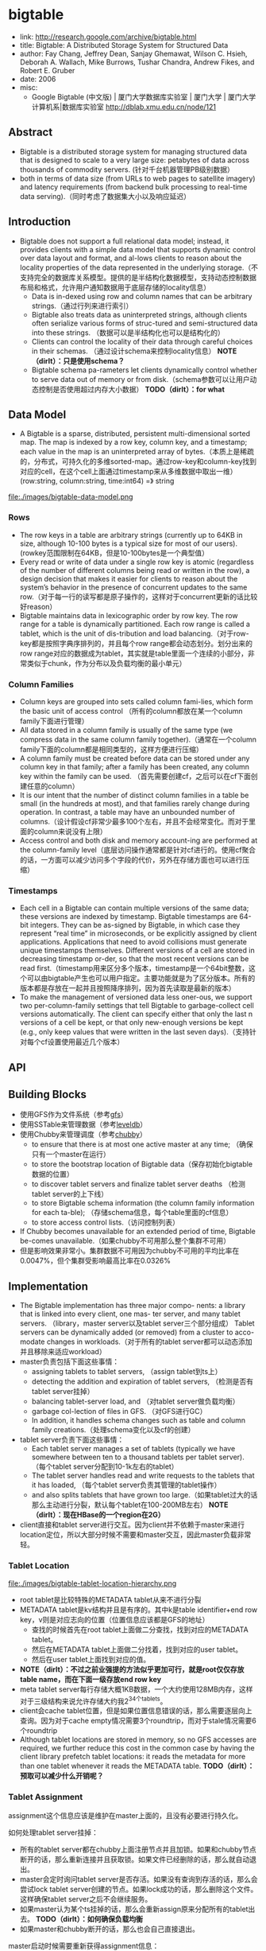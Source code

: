 * bigtable
   - link: http://research.google.com/archive/bigtable.html
   - title: Bigtable: A Distributed Storage System for Structured Data
   - author: Fay Chang, Jeffrey Dean, Sanjay Ghemawat, Wilson C. Hsieh, Deborah A. Wallach, Mike Burrows, Tushar Chandra, Andrew Fikes, and Robert E. Gruber 
   - date: 2006
   - misc:
     - Google Bigtable (中文版) | 厦门大学数据库实验室 | 厦门大学 | 厦门大学计算机系|数据库实验室 http://dblab.xmu.edu.cn/node/121

** Abstract
   - Bigtable is a distributed storage system for managing structured data that is designed to scale to a very large size: petabytes of data across thousands of commodity servers. (针对千台机器管理PB级别数据）
   - both in terms of data size (from URLs to web pages to satellite imagery) and latency requirements (from backend bulk processing to real-time data serving).（同时考虑了数据集大小以及响应延迟）

** Introduction
   - Bigtable does not support a full relational data model; instead, it provides clients with a simple data model that supports dynamic control over data layout and format, and al-lows clients to reason about the locality properties of the data represented in the underlying storage.（不支持完全的数据库关系模型。提供的是半结构化数据模型，支持动态控制数据布局和格式，允许用户通知数据用于底层存储的locality信息）
     - Data is in-dexed using row and column names that can be arbitrary strings.（通过行列来进行索引）
     - Bigtable also treats data as uninterpreted strings, although clients often serialize various forms of struc-tured and semi-structured data into these strings. （数据可以是半结构化也可以是结构化的）
     - Clients can control the locality of their data through careful choices in their schemas. （通过设计schema来控制locality信息） *NOTE（dirlt）：只是使用schema？*
     - Bigtable schema pa-rameters let clients dynamically control whether to serve data out of memory or from disk.（schema参数可以让用户动态控制是否使用超过内存大小数据） *TODO（dirlt）：for what*

** Data Model
   - A Bigtable is a sparse, distributed, persistent multi-dimensional sorted map. The map is indexed by a row key, column key, and a timestamp; each value in the map is an uninterpreted array of bytes.（本质上是稀疏的，分布式，可持久化的多维sorted-map。通过row-key和column-key找到对应的cell，在这个cell上面通过timestamp来从多维数据中取出一维） (row:string, column:string, time:int64) =》 string

file:./images/bigtable-data-model.png

*** Rows
   - The row keys in a table are arbitrary strings (currently up to 64KB in size, although 10-100 bytes is a typical size for most of our users). (rowkey范围限制在64KB，但是10-100bytes是一个典型值）
   - Every read or write of data under a single row key is atomic (regardless of the number of different columns being read or written in the row), a design decision that makes it easier for clients to reason about the system’s behavior in the presence of concurrent updates to the same row.（对于每一行的读写都是原子操作的，这样对于concurrent更新的话比较好reason）
   - Bigtable maintains data in lexicographic order by row key. The row range for a table is dynamically partitioned. Each row range is called a tablet, which is the unit of dis-tribution and load balancing.（对于row-key都是按照字典序排列的，并且每个row range都会动态划分。划分出来的row range对应的数据成为tablet，其实就是table里面一个连续的小部分，非常类似于chunk，作为分布以及负载均衡的最小单元）

*** Column Families
   - Column keys are grouped into sets called column fami-lies, which form the basic unit of access control （所有的column都放在某一个column family下面进行管理）
   - All data stored in a column family is usually of the same type (we compress data in the same column family together).（通常在一个column family下面的column都是相同类型的，这样方便进行压缩）
   - A column family must be created before data can be stored under any column key in that family; after a family has been created, any column key within the family can be used. （首先需要创建cf，之后可以在cf下面创建任意的column）
   - It is our intent that the number of distinct column families in a table be small (in the hundreds at most), and that families rarely change during operation. In contrast, a table may have an unbounded number of columns.（设计假设cf非常少最多100个左右，并且不会经常变化。而对于里面的column来说没有上限）
   - Access control and both disk and memory account-ing are performed at the column-family level（底层访问操作通常都是针对cf进行的。使用cf聚合的话，一方面可以减少访问多个字段的代价，另外在存储方面也可以进行压缩）
     

*** Timestamps
   - Each cell in a Bigtable can contain multiple versions of the same data; these versions are indexed by timestamp. Bigtable timestamps are 64-bit integers. They can be as-signed by Bigtable, in which case they represent “real time” in microseconds, or be explicitly assigned by client applications. Applications that need to avoid collisions must generate unique timestamps themselves. Different versions of a cell are stored in decreasing timestamp or-der, so that the most recent versions can be read first.（timestamp用来区分多个版本，timestamp是一个64bit整数，这个可以由bigtable产生也可以用户指定。主要功能就是为了区分版本。所有的版本都是存放在一起并且按照降序排列，因为首先读取是最新的版本）
   - To make the management of versioned data less oner-ous, we support two per-column-family settings that tell Bigtable to garbage-collect cell versions automatically. The client can specify either that only the last n versions of a cell be kept, or that only new-enough versions be kept (e.g., only keep values that were written in the last seven days).（支持针对每个cf设置使用最近几个版本）

** API
** Building Blocks
   - 使用GFS作为文件系统（参考[[file:gfs.org][gfs]]）
   - 使用SSTable来管理数据（参考[[file:leveldb.org][leveldb]]）
   - 使用Chubby来管理调度（参考[[file:chubby.org][chubby]]）
     - to ensure that there is at most one active master at any time; （确保只有一个master在运行）
     - to store the bootstrap location of Bigtable data（保存初始化bigtable数据的位置）
     - to discover tablet servers and finalize tablet server deaths （检测tablet server的上下线）
     - to store Bigtable schema information (the column family information for each ta-ble); （存储schema信息，每个table里面的cf信息）
     - to store access control lists.（访问控制列表）
   - If Chubby becomes unavailable for an extended period of time, Bigtable be-comes unavailable.（如果chubby不可用那么整个集群不可用）
   - 但是影响效果非常小。集群数据不可用因为chubby不可用的平均比率在0.0047%，但个集群受影响最高比率在0.0326%

** Implementation
   - The Bigtable implementation has three major compo- nents: a library that is linked into every client, one mas- ter server, and many tablet servers. （library，master server以及tablet server三个部分组成） Tablet servers can be dynamically added (or removed) from a cluster to acco-modate changes in workloads.（对于所有的tablet server都可以动态添加并且移除来适应workload）
   - master负责包括下面这些事情：
     - assigning tablets to tablet servers, （assign tablet到ts上）
     - detecting the addition and expiration of tablet servers, （检测是否有tablet server挂掉）
     - balancing tablet-server load, and （对tablet server做负载均衡）
     - garbage col-lection of files in GFS. （对GFS进行GC）
     - In addition, it handles schema changes such as table and column family creations.（处理schema变化以及cf的创建）
   - tablet server负责下面这些事情：
     - Each tablet server manages a set of tablets (typically we have somewhere between ten to a thousand tablets per tablet server). （每个tablet server分配到10-1k左右的tablet）
     - The tablet server handles read and write requests to the tablets that it has loaded, （每个tablet server负责其管理的tablet操作）
     - and also splits tablets that have grown too large.（如果tablet过大的话那么主动进行分裂，默认每个tablet在100-200MB左右） *NOTE（dirlt）：现在HBase的一个region在2G）*
   - client直接和tablet server进行交互。因为client并不依赖于master来进行location定位，所以大部分时候不需要和master交互，因此master负载非常轻。

*** Tablet Location
file:./images/bigtable-tablet-location-hierarchy.png

   - root tablet是比较特殊的METADATA tablet从来不进行分裂
   - METADATA tablet是kv结构并且是有序的。其中k是table identifier+end row key，v则是对应志向的位置（位置信息应该都是GFS的地址）
     - 查找的时候首先在root tablet上面做二分查找，找到对应的METADATA tablet。
     - 然后在METADATA tablet上面做二分找着，找到对应的user tablet。
     - 然后在user tablet上面找到对应的值。
   - *NOTE（dirlt）：不过之前业强提的方法似乎更加可行，就是root仅仅存放table name，而在下面一级存放end row key*
   - meta tablet server每行存储大概1KB数据，一个大约使用128MB内存，这样对于三级结构来说允许存储大约我2^34个tablets。
   - client会cache tablet位置，但是如果位置信息错误的话，那么需要逐层向上查询。因为对于cache empty情况需要3个roundtrip，而对于stale情况需要6个roundtrip
   - Although tablet locations are stored in memory, so no GFS accesses are required, we further reduce this cost in the common case by having the client library prefetch tablet locations: it reads the metadata for more than one tablet whenever it reads the METADATA table. *TODO（dirlt）：预取可以减少什么开销呢？*

*** Tablet Assignment
assignment这个信息应该是维护在master上面的，且没有必要进行持久化。

如何处理tablet server挂掉：
   - 所有的tablet server都在chubby上面注册节点并且加锁。如果和chubby节点断开的话，那么重新连接并且获取锁。如果文件已经删除的话，那么就自动退出。
   - master会定时询问tablet server是否存活。如果没有查询到存活的话，那么会尝试lock tablet server创建的节点。如果lock成功的话，那么删除这个文件。这样确保tablet server之后不会继续服务。
   - 如果master认为某个ts挂掉的话，那么会重新assign原来分配所有的tablet出去。 *TODO（dirlt）：如何确保负载均衡*
   - 如果master和chubby断开的话，那么也会自己直接退出。

master启动时候需要重新获得assignment信息：
   - master重启的话不会影响assignment
   - master在chubby上面创建一个文件并且lock
   - 和当前所有的tablet server进行通信，获得所有的tablet server。
   - 如果METADATA tablet server没有被assign的话，那么assign META ts
   - 扫描所有的META ts，看哪些tablet server没有被assign出去，如果没有assign的话那么发起assign

如果tablet server上面的tablet发起变化的话，那么也会有assign行为：
   - table创建删除
   - 两个tablet进行merge成为一个大的tablet（这个master才能够看到）
   - tablet split（这个单个tablet server就能够感知到自己的tablet过大从而需要split）
对于前面两个行为的话是master发起的话能够追踪所有的变化。

对于tablet server发起操作导致tablet变化的话，完成之后写入METADATA tablet，通知master。 *TODO（dirlt）：但是如果通知不到的话，master是否会去定时扫描呢？*

In case the split notification is lost (either because the tablet server or the master died), the master detects the new tablet when it asks a tablet server to load the tablet that has now split. The tablet server will notify the master of the split, because the tablet entry it finds in the METADATA table will specify only a portion of the tablet that the master asked it to load.

*** Tablet Serving
*** Compactions
compaction分为三种：
   - minor compaction. memtable -> sstable
   - merging compaction. sstable + memtable -> sstable(s)
   - major compaction. sstable -> one sstable
其中leveldb里面实现只有前面两种。merging compaction就是几个sstable合并（合并的sstable里面没有deletion），而major compaction回将所有的sstable合并成为一个sstable（里面没有任何deletion）

** Refinements
*** Locality groups
通过将多个cf合并成为一个locality group，然后为这个locality group分配单独的一个sstable。通过将不同属性的cf区分开，并且将相同属性的cf进行聚合，这样可以提高读效率。允许指定参数来说明那些locality group需要放在memory里面。

*** Compression
   - The first pass uses Bentley and McIlroy’s scheme , which compresses long common strings across a large window. 
   - The second pass uses a fast compression algorithm that looks for repetitions in a small 16 KB window of the data.
   - Both compression passes are very fast—they encode at 100–200 MB/s, and decode at 400–1000 MB/s on modern machines.

*** Caching for read performance
   - Scan Cache在高层缓存读取到的k/v。比较适合重复读取相同数据（相对与Block Cache效率更好）
   - Block Cache在底层缓存读取到的block。比较适合遍历或者是反复读取附近数据。（leveldb实现里面只是提供了block cache）

*** Bloom filters
新版本的leveldb里面也实现了bloom filter，可以屏蔽掉很多无用的disk seek

*** Commit-log implementation
如果每个tablet的操作都写单独的redo文件的话，那么会对gfs造成很大的压力。因此解决办法就是，对于一个tablet server上面所有的tablet的commit log，都记录在同一个文件里面。

但是这样会对recovery造成一定的问题：假设这个tablet server上面有100 tablet的话，如果down掉，那么100 tablet重新assign之后每个tablet server都需要读取这个文件，
然后根据log里面的内容判断除外哪些log是自己需要的。

这个问题的解决是通过将这个log进行排序。如果有一个tablet server需要读取这个log的话，那么会通知master，master发起排序操作。按照 （table, row name, log sequence number ）
这个复合键进行排序。排序之后每个tablet server只需要找到相应的偏移就可以开始顺序读取了。

另外写gfs的时候也可能因为很多原因造成perfor-mance hiccups(e.g., a GFS server machine involved in the write crashes, or the network paths traversed to reach the particular set of three GFS servers is suffering network congestion, or is heavily loaded).，为了减少latency spike，对于tablet server写commit log是采用两个线程完成的 *TODO（dirlt）：这个为什么会有帮助呢？两个线程是两个不同的连接，但是同一机器上面的话pipeline应该是相同的。* ，但是只有一个线程在执行。如果一个线程写入比较慢的话，那么就会切换到另外一个线程写入。因为log里面都带了sequence number，所以在读取的时候可以进行判重避免读取重复数据。

*** Speeding up tablet recovery
这个主要发生在tablet主动迁移的时候。因为迁移的时候memtable内容没有存放到gfs上面，因此如果直接unload的话，那么在另外一台机器上面就需要重新从gfs读取log并且进行recovery。
为了加快这个过程，source tablet server在主动迁移时候发生如下行为：
   - 将memtable使用minor compaction将内容写入sstable
   - 停止对这个tablet的服务
   - 将上面时间内所有的memtable操作重新做一个minor compaction（very fast)
这样另外一台机器load tablet的时候就可以直接使用了。

*** Exploiting immutability
对于obsolete tablet sstable的回收过程是这样的：
   - 从root里面可以获得所有的tablet对应的sstable（tablet管理的sstable都在METADATA tablet上面注册了）
   - master可以查询每个tablet server所管理的sstable
   - 对比master就可以发现那些sstable是可以被GC的。

** Performance Evaluation
** Real Applications  
** Lessons
   - One lesson we learned is that large distributed sys-tems are vulnerable to many types of failures, not just the standard network partitions and fail-stop failures as-sumed in many distributed protocols.（design for failure）
   - delay adding new features until it is clear how the new features will be used. 延迟添加新功能直到确实存在必要。之前考虑过是否需要增加general-purpose transaction，但是知道很多真实应用程序使用之后才发现，其实需要的是一个row transaction。而对于distributed transaction的需求，大部分是想维护二级索引。Where people have requested distributed trans-actions, the most important use is for maintaining sec-ondary indices, and we plan to add a specialized mech-anism to satisfy this need. The new mechanism will be less general than distributed transactions, but will be more efficient (especially for updates that span hundreds of rows or more) and will also interact better with our scheme for optimistic cross-data-center replication. 对于维护二级索引方案使用了一个特殊方式来满足这个需求。
   - A practical lesson that we learned from supporting Bigtable is the importance of proper system-level mon-itoring (i.e., monitoring both Bigtable itself, as well as the client processes using Bigtable). （监控）
     - we ex-tended our RPC system so that for a sample of the RPCs, it keeps a detailed trace of the important actions done on behalf of that RPC. This feature has allowed us to de-tect and fix many problems such as lock contention on tablet data structures, slow writes to GFS while com-mitting Bigtable mutations, and stuck accesses to the METADATA table when METADATA tablets are unavail-able. （lock contention，slow write，stuck access to METADATA）
     - Another example of useful monitoring is that ev-ery Bigtable cluster is registered in Chubby. This allows us to track down all clusters, discover how big they are, see which versions of our software they are running, how much traffic they are receiving, and whether or not there are any problems such as unexpectedly large latencies.（cluster注册到chubby上面，收集每个cluster的一些数据）
   - The most important lesson we learned is the value of simple designs. （简单设计）

** Related Work
** Conclusions
   - Bigtable clusters have been in production use since April 2005, （2005.4开始投入产品使用）
   - and we spent roughly seven person-years on design and implementa-tion before that date. （耗费7人年）
   - As of August 2006, more than sixty projects are using Bigtable.（2006.8 60个项目使用bigtable）
   - We are in the process of implementing several addi-tional Bigtable features, such as support for secondary indices and infrastructure for building cross-data-center replicated Bigtables with multiple master replicas.（支持二级索引以及使用multi-master跨机房的解决方案）
   - We have also begun deploying Bigtable as a service to prod-uct groups, so that individual groups do not need to main-tain their own clusters. 将bigtable cluster作为service对外。
   - As our service clusters scale, we will need to deal with more resource-sharing issues within Bigtable itself 对于service的话，那么就需要考虑资源隔离以及有效利用。

** Q&A
*** 每个tablet对应一个sstable文件吗？
每个tablet可能会对应到多个sstable。对于一个tablet来说，组织可以就是gfs一个目录，下面存放很多sstable文件。
如果master想知道某个tablet有哪些sstable的话，直接通过文件系统gfs查询即可。
